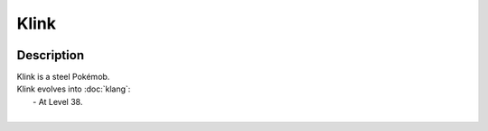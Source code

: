 .. klink:

Klink
------

.. image:: ../../_images/pokemobs/gen_5/entity_icon/textures/klink.png
    :width: 400
    :alt: Klink
.. image:: ../../_images/pokemobs/gen_5/entity_icon/textures/klinks.png
    :width: 400
    :alt: Klink


Description
============
| Klink is a steel Pokémob.
| Klink evolves into :doc:`klang`:
|  -  At Level 38.
| 